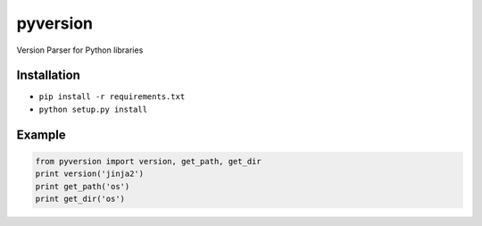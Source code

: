 pyversion
=================================
.. image:: https://travis-ci.org/rrajaravi/pyversion.svg?branch=master
    :target: https://travis-ci.org/rrajaravi/pyversion

Version Parser for Python libraries

Installation
------------

-  ``pip install -r requirements.txt``
-  ``python setup.py install``

Example
-------

.. code:: python

    from pyversion import version, get_path, get_dir
    print version('jinja2')
    print get_path('os')
    print get_dir('os')
